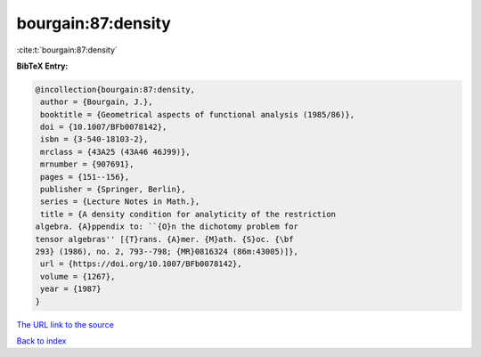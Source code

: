 bourgain:87:density
===================

:cite:t:`bourgain:87:density`

**BibTeX Entry:**

.. code-block:: bibtex

   @incollection{bourgain:87:density,
    author = {Bourgain, J.},
    booktitle = {Geometrical aspects of functional analysis (1985/86)},
    doi = {10.1007/BFb0078142},
    isbn = {3-540-18103-2},
    mrclass = {43A25 (43A46 46J99)},
    mrnumber = {907691},
    pages = {151--156},
    publisher = {Springer, Berlin},
    series = {Lecture Notes in Math.},
    title = {A density condition for analyticity of the restriction
   algebra. {A}ppendix to: ``{O}n the dichotomy problem for
   tensor algebras'' [{T}rans. {A}mer. {M}ath. {S}oc. {\bf
   293} (1986), no. 2, 793--798; {MR}0816324 (86m:43005)]},
    url = {https://doi.org/10.1007/BFb0078142},
    volume = {1267},
    year = {1987}
   }

`The URL link to the source <ttps://doi.org/10.1007/BFb0078142}>`__


`Back to index <../By-Cite-Keys.html>`__

